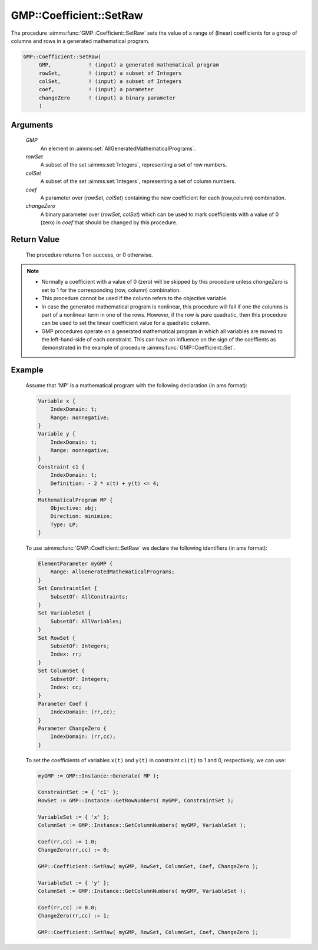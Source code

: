 .. aimms:procedure:: GMP::Coefficient::SetRaw(GMP, rowSet, colSet, coef, changeZero)

.. _GMP::Coefficient::SetRaw:

GMP::Coefficient::SetRaw
========================

The procedure :aimms:func:`GMP::Coefficient::SetRaw` sets the value of a range
of (linear) coefficients for a group of columns and rows in a generated
mathematical program.

.. code-block:: aimms

    GMP::Coefficient::SetRaw(
         GMP,            ! (input) a generated mathematical program
         rowSet,         ! (input) a subset of Integers
         colSet,         ! (input) a subset of Integers
         coef,           ! (input) a parameter
         changeZero      ! (input) a binary parameter
         )

Arguments
---------

    *GMP*
        An element in :aimms:set:`AllGeneratedMathematicalPrograms`.

    *rowSet*
        A subset of the set :aimms:set:`Integers`, representing a set of row
        numbers.

    *colSet*
        A subset of the set :aimms:set:`Integers`, representing a set of column
        numbers.

    *coef*
        A parameter over (*rowSet*, *colSet*) containing the new coefficient for
        each (row,column) combination.

    *changeZero*
        A binary parameter over (*rowSet*, *colSet*) which can be used to mark
        coefficients with a value of 0 (zero) in *coef* that should be changed
        by this procedure.

Return Value
------------

    The procedure returns 1 on success, or 0 otherwise.

.. note::

    -  Normally a coefficient with a value of 0 (zero) will be skipped by this procedure
       unless *changeZero* is set to 1 for the corresponding (row, column) combination.
    
    -  This procedure cannot be used if the column refers to the objective
       variable.

    -  In case the generated mathematical program is nonlinear, this
       procedure will fail if one the columns is part of a nonlinear term in
       one of the rows. However, if the row is pure quadratic, then this
       procedure can be used to set the linear coefficient value for a
       quadratic column.

    -  GMP procedures operate on a generated mathematical program in which
       all variables are moved to the left-hand-side of each constraint.
       This can have an influence on the sign of the coeffients as
       demonstrated in the example of procedure :aimms:func:`GMP::Coefficient::Set`.

Example
-------

    Assume that 'MP' is a mathematical program with the following
    declaration (in ams format): 

    .. code-block:: aimms

               Variable x {
                   IndexDomain: t;
                   Range: nonnegative;
               }
               Variable y {
                   IndexDomain: t;
                   Range: nonnegative;
               }
               Constraint c1 {
                   IndexDomain: t;
                   Definition: - 2 * x(t) + y(t) <= 4;
               }
               MathematicalProgram MP {
                   Objective: obj;
                   Direction: minimize;
                   Type: LP;
               }

    To use
    :aimms:func:`GMP::Coefficient::SetRaw` we declare the following identifiers
    (in ams format):
    
    .. code-block:: aimms

               ElementParameter myGMP {
                   Range: AllGeneratedMathematicalPrograms;
               }
               Set ConstraintSet {
                   SubsetOf: AllConstraints;
               }
               Set VariableSet {
                   SubsetOf: AllVariables;
               }
               Set RowSet {
                   SubsetOf: Integers;
                   Index: rr;
               }
               Set ColumnSet {
                   SubsetOf: Integers;
                   Index: cc;
               }
               Parameter Coef {
                   IndexDomain: (rr,cc);
               }
               Parameter ChangeZero {
                   IndexDomain: (rr,cc);
               }

    To set the coefficients of variables ``x(t)`` and ``y(t)`` in constraint ``c1(t)``
    to 1 and 0, respectively, we can use:

    .. code-block:: aimms

               myGMP := GMP::Instance::Generate( MP );
               
               ConstraintSet := { 'c1' };
               RowSet := GMP::Instance::GetRowNumbers( myGMP, ConstraintSet );
               
               VariableSet := { 'x' };
               ColumnSet := GMP::Instance::GetColumnNumbers( myGMP, VariableSet );
               
               Coef(rr,cc) := 1.0;
               ChangeZero(rr,cc) := 0;
               
               GMP::Coefficient::SetRaw( myGMP, RowSet, ColumnSet, Coef, ChangeZero );
               
               VariableSet := { 'y' };
               ColumnSet := GMP::Instance::GetColumnNumbers( myGMP, VariableSet );
               
               Coef(rr,cc) := 0.0;
               ChangeZero(rr,cc) := 1;
               
               GMP::Coefficient::SetRaw( myGMP, RowSet, ColumnSet, Coef, ChangeZero );

.. seealso::

    The routines :aimms:func:`GMP::Coefficient::Get`, :aimms:func:`GMP::Instance::GetColumnNumbers` and :aimms:func:`GMP::Instance::GetRowNumbers`.

